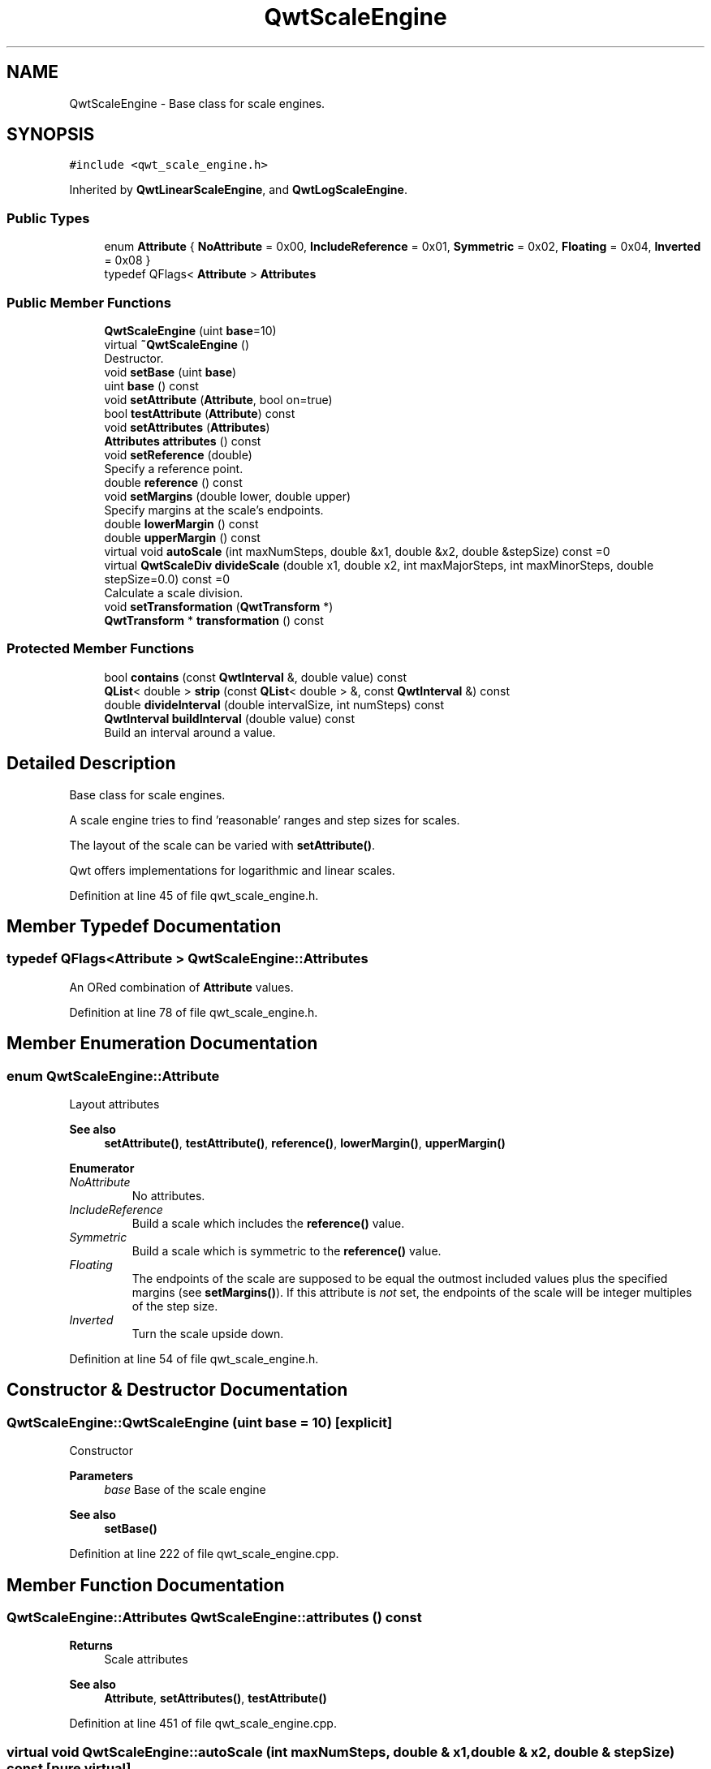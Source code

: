 .TH "QwtScaleEngine" 3 "Sun Jul 18 2021" "Version 6.2.0" "Qwt User's Guide" \" -*- nroff -*-
.ad l
.nh
.SH NAME
QwtScaleEngine \- Base class for scale engines\&.  

.SH SYNOPSIS
.br
.PP
.PP
\fC#include <qwt_scale_engine\&.h>\fP
.PP
Inherited by \fBQwtLinearScaleEngine\fP, and \fBQwtLogScaleEngine\fP\&.
.SS "Public Types"

.in +1c
.ti -1c
.RI "enum \fBAttribute\fP { \fBNoAttribute\fP = 0x00, \fBIncludeReference\fP = 0x01, \fBSymmetric\fP = 0x02, \fBFloating\fP = 0x04, \fBInverted\fP = 0x08 }"
.br
.ti -1c
.RI "typedef QFlags< \fBAttribute\fP > \fBAttributes\fP"
.br
.in -1c
.SS "Public Member Functions"

.in +1c
.ti -1c
.RI "\fBQwtScaleEngine\fP (uint \fBbase\fP=10)"
.br
.ti -1c
.RI "virtual \fB~QwtScaleEngine\fP ()"
.br
.RI "Destructor\&. "
.ti -1c
.RI "void \fBsetBase\fP (uint \fBbase\fP)"
.br
.ti -1c
.RI "uint \fBbase\fP () const"
.br
.ti -1c
.RI "void \fBsetAttribute\fP (\fBAttribute\fP, bool on=true)"
.br
.ti -1c
.RI "bool \fBtestAttribute\fP (\fBAttribute\fP) const"
.br
.ti -1c
.RI "void \fBsetAttributes\fP (\fBAttributes\fP)"
.br
.ti -1c
.RI "\fBAttributes\fP \fBattributes\fP () const"
.br
.ti -1c
.RI "void \fBsetReference\fP (double)"
.br
.RI "Specify a reference point\&. "
.ti -1c
.RI "double \fBreference\fP () const"
.br
.ti -1c
.RI "void \fBsetMargins\fP (double lower, double upper)"
.br
.RI "Specify margins at the scale's endpoints\&. "
.ti -1c
.RI "double \fBlowerMargin\fP () const"
.br
.ti -1c
.RI "double \fBupperMargin\fP () const"
.br
.ti -1c
.RI "virtual void \fBautoScale\fP (int maxNumSteps, double &x1, double &x2, double &stepSize) const =0"
.br
.ti -1c
.RI "virtual \fBQwtScaleDiv\fP \fBdivideScale\fP (double x1, double x2, int maxMajorSteps, int maxMinorSteps, double stepSize=0\&.0) const =0"
.br
.RI "Calculate a scale division\&. "
.ti -1c
.RI "void \fBsetTransformation\fP (\fBQwtTransform\fP *)"
.br
.ti -1c
.RI "\fBQwtTransform\fP * \fBtransformation\fP () const"
.br
.in -1c
.SS "Protected Member Functions"

.in +1c
.ti -1c
.RI "bool \fBcontains\fP (const \fBQwtInterval\fP &, double value) const"
.br
.ti -1c
.RI "\fBQList\fP< double > \fBstrip\fP (const \fBQList\fP< double > &, const \fBQwtInterval\fP &) const"
.br
.ti -1c
.RI "double \fBdivideInterval\fP (double intervalSize, int numSteps) const"
.br
.ti -1c
.RI "\fBQwtInterval\fP \fBbuildInterval\fP (double value) const"
.br
.RI "Build an interval around a value\&. "
.in -1c
.SH "Detailed Description"
.PP 
Base class for scale engines\&. 

A scale engine tries to find 'reasonable' ranges and step sizes for scales\&.
.PP
The layout of the scale can be varied with \fBsetAttribute()\fP\&.
.PP
Qwt offers implementations for logarithmic and linear scales\&. 
.PP
Definition at line 45 of file qwt_scale_engine\&.h\&.
.SH "Member Typedef Documentation"
.PP 
.SS "typedef QFlags<\fBAttribute\fP > \fBQwtScaleEngine::Attributes\fP"
An ORed combination of \fBAttribute\fP values\&. 
.PP
Definition at line 78 of file qwt_scale_engine\&.h\&.
.SH "Member Enumeration Documentation"
.PP 
.SS "enum \fBQwtScaleEngine::Attribute\fP"
Layout attributes 
.PP
\fBSee also\fP
.RS 4
\fBsetAttribute()\fP, \fBtestAttribute()\fP, \fBreference()\fP, \fBlowerMargin()\fP, \fBupperMargin()\fP 
.RE
.PP

.PP
\fBEnumerator\fP
.in +1c
.TP
\fB\fINoAttribute \fP\fP
No attributes\&. 
.TP
\fB\fIIncludeReference \fP\fP
Build a scale which includes the \fBreference()\fP value\&. 
.TP
\fB\fISymmetric \fP\fP
Build a scale which is symmetric to the \fBreference()\fP value\&. 
.TP
\fB\fIFloating \fP\fP
The endpoints of the scale are supposed to be equal the outmost included values plus the specified margins (see \fBsetMargins()\fP)\&. If this attribute is \fInot\fP set, the endpoints of the scale will be integer multiples of the step size\&. 
.TP
\fB\fIInverted \fP\fP
Turn the scale upside down\&. 
.PP
Definition at line 54 of file qwt_scale_engine\&.h\&.
.SH "Constructor & Destructor Documentation"
.PP 
.SS "QwtScaleEngine::QwtScaleEngine (uint base = \fC10\fP)\fC [explicit]\fP"
Constructor
.PP
\fBParameters\fP
.RS 4
\fIbase\fP Base of the scale engine 
.RE
.PP
\fBSee also\fP
.RS 4
\fBsetBase()\fP 
.RE
.PP

.PP
Definition at line 222 of file qwt_scale_engine\&.cpp\&.
.SH "Member Function Documentation"
.PP 
.SS "\fBQwtScaleEngine::Attributes\fP QwtScaleEngine::attributes () const"

.PP
\fBReturns\fP
.RS 4
Scale attributes 
.RE
.PP
\fBSee also\fP
.RS 4
\fBAttribute\fP, \fBsetAttributes()\fP, \fBtestAttribute()\fP 
.RE
.PP

.PP
Definition at line 451 of file qwt_scale_engine\&.cpp\&.
.SS "virtual void QwtScaleEngine::autoScale (int maxNumSteps, double & x1, double & x2, double & stepSize) const\fC [pure virtual]\fP"
Align and divide an interval
.PP
\fBParameters\fP
.RS 4
\fImaxNumSteps\fP Max\&. number of steps 
.br
\fIx1\fP First limit of the interval (In/Out) 
.br
\fIx2\fP Second limit of the interval (In/Out) 
.br
\fIstepSize\fP Step size (Return value) 
.RE
.PP

.PP
Implemented in \fBQwtLogScaleEngine\fP, \fBQwtLinearScaleEngine\fP, and \fBQwtDateScaleEngine\fP\&.
.SS "uint QwtScaleEngine::base () const"

.PP
\fBReturns\fP
.RS 4
base Base of the scale engine 
.RE
.PP
\fBSee also\fP
.RS 4
\fBsetBase()\fP 
.RE
.PP

.PP
Definition at line 500 of file qwt_scale_engine\&.cpp\&.
.SS "\fBQwtInterval\fP QwtScaleEngine::buildInterval (double value) const\fC [protected]\fP"

.PP
Build an interval around a value\&. In case of v == 0\&.0 the interval is [-0\&.5, 0\&.5], otherwise it is [0\&.5 * v, 1\&.5 * v]
.PP
\fBParameters\fP
.RS 4
\fIvalue\fP Initial value 
.RE
.PP
\fBReturns\fP
.RS 4
Calculated interval 
.RE
.PP

.PP
Definition at line 395 of file qwt_scale_engine\&.cpp\&.
.SS "bool QwtScaleEngine::contains (const \fBQwtInterval\fP & interval, double value) const\fC [protected]\fP"
Check if an interval 'contains' a value
.PP
\fBParameters\fP
.RS 4
\fIinterval\fP Interval 
.br
\fIvalue\fP Value
.RE
.PP
\fBReturns\fP
.RS 4
True, when the value is inside the interval 
.RE
.PP

.PP
Definition at line 341 of file qwt_scale_engine\&.cpp\&.
.SS "double QwtScaleEngine::divideInterval (double intervalSize, int numSteps) const\fC [protected]\fP"
Calculate a step size for an interval size
.PP
\fBParameters\fP
.RS 4
\fIintervalSize\fP Interval size 
.br
\fInumSteps\fP Number of steps
.RE
.PP
\fBReturns\fP
.RS 4
Step size 
.RE
.PP

.PP
Definition at line 326 of file qwt_scale_engine\&.cpp\&.
.SS "virtual \fBQwtScaleDiv\fP QwtScaleEngine::divideScale (double x1, double x2, int maxMajorSteps, int maxMinorSteps, double stepSize = \fC0\&.0\fP) const\fC [pure virtual]\fP"

.PP
Calculate a scale division\&. 
.PP
\fBParameters\fP
.RS 4
\fIx1\fP First interval limit 
.br
\fIx2\fP Second interval limit 
.br
\fImaxMajorSteps\fP Maximum for the number of major steps 
.br
\fImaxMinorSteps\fP Maximum number of minor steps 
.br
\fIstepSize\fP Step size\&. If stepSize == 0\&.0, the scaleEngine calculates one\&.
.RE
.PP
\fBReturns\fP
.RS 4
Calculated scale division 
.RE
.PP

.PP
Implemented in \fBQwtLogScaleEngine\fP, \fBQwtLinearScaleEngine\fP, and \fBQwtDateScaleEngine\fP\&.
.SS "double QwtScaleEngine::lowerMargin () const"

.PP
\fBReturns\fP
.RS 4
the margin at the lower end of the scale The default margin is 0\&.
.RE
.PP
\fBSee also\fP
.RS 4
\fBsetMargins()\fP 
.RE
.PP

.PP
Definition at line 280 of file qwt_scale_engine\&.cpp\&.
.SS "double QwtScaleEngine::reference () const"

.PP
\fBReturns\fP
.RS 4
the reference value 
.RE
.PP
\fBSee also\fP
.RS 4
\fBsetReference()\fP, \fBsetAttribute()\fP 
.RE
.PP

.PP
Definition at line 474 of file qwt_scale_engine\&.cpp\&.
.SS "void QwtScaleEngine::setAttribute (\fBAttribute\fP attribute, bool on = \fCtrue\fP)"
Change a scale attribute
.PP
\fBParameters\fP
.RS 4
\fIattribute\fP Attribute to change 
.br
\fIon\fP On/Off
.RE
.PP
\fBSee also\fP
.RS 4
\fBAttribute\fP, \fBtestAttribute()\fP 
.RE
.PP

.PP
Definition at line 417 of file qwt_scale_engine\&.cpp\&.
.SS "void QwtScaleEngine::setAttributes (\fBAttributes\fP attributes)"
Change the scale attribute
.PP
\fBParameters\fP
.RS 4
\fIattributes\fP Set scale attributes 
.RE
.PP
\fBSee also\fP
.RS 4
\fBAttribute\fP, \fBattributes()\fP 
.RE
.PP

.PP
Definition at line 442 of file qwt_scale_engine\&.cpp\&.
.SS "void QwtScaleEngine::setBase (uint base)"
Set the base of the scale engine
.PP
While a base of 10 is what 99\&.9% of all applications need certain scales might need a different base: f\&.e 2
.PP
The default setting is 10
.PP
\fBParameters\fP
.RS 4
\fIbase\fP Base of the engine
.RE
.PP
\fBSee also\fP
.RS 4
\fBbase()\fP 
.RE
.PP

.PP
Definition at line 491 of file qwt_scale_engine\&.cpp\&.
.SS "void QwtScaleEngine::setMargins (double lower, double upper)"

.PP
Specify margins at the scale's endpoints\&. 
.PP
\fBParameters\fP
.RS 4
\fIlower\fP minimum distance between the scale's lower boundary and the smallest enclosed value 
.br
\fIupper\fP minimum distance between the scale's upper boundary and the greatest enclosed value
.RE
.PP
Margins can be used to leave a minimum amount of space between the enclosed intervals and the boundaries of the scale\&.
.PP
\fBWarning\fP
.RS 4
.PD 0
.IP "\(bu" 2
\fBQwtLogScaleEngine\fP measures the margins in decades\&.
.PP
.RE
.PP
\fBSee also\fP
.RS 4
\fBupperMargin()\fP, \fBlowerMargin()\fP 
.RE
.PP

.PP
Definition at line 312 of file qwt_scale_engine\&.cpp\&.
.SS "void QwtScaleEngine::setReference (double reference)"

.PP
Specify a reference point\&. 
.PP
\fBParameters\fP
.RS 4
\fIreference\fP New reference value
.RE
.PP
The reference point is needed if options IncludeReference or Symmetric are active\&. Its default value is 0\&.0\&.
.PP
\fBSee also\fP
.RS 4
\fBAttribute\fP 
.RE
.PP

.PP
Definition at line 465 of file qwt_scale_engine\&.cpp\&.
.SS "void QwtScaleEngine::setTransformation (\fBQwtTransform\fP * transform)"
Assign a transformation
.PP
\fBParameters\fP
.RS 4
\fItransform\fP Transformation
.RE
.PP
The transformation object is used as factory for clones that are returned by \fBtransformation()\fP
.PP
The scale engine takes ownership of the transformation\&.
.PP
\fBSee also\fP
.RS 4
\fBQwtTransform::copy()\fP, \fBtransformation()\fP 
.RE
.PP

.PP
Definition at line 248 of file qwt_scale_engine\&.cpp\&.
.SS "\fBQList\fP< double > QwtScaleEngine::strip (const \fBQList\fP< double > & ticks, const \fBQwtInterval\fP & interval) const\fC [protected]\fP"
Remove ticks from a list, that are not inside an interval
.PP
\fBParameters\fP
.RS 4
\fIticks\fP Tick list 
.br
\fIinterval\fP Interval
.RE
.PP
\fBReturns\fP
.RS 4
Stripped tick list 
.RE
.PP

.PP
Definition at line 364 of file qwt_scale_engine\&.cpp\&.
.SS "bool QwtScaleEngine::testAttribute (\fBAttribute\fP attribute) const"

.PP
\fBReturns\fP
.RS 4
True, if attribute is enabled\&.
.RE
.PP
\fBParameters\fP
.RS 4
\fIattribute\fP Attribute to be tested 
.RE
.PP
\fBSee also\fP
.RS 4
\fBAttribute\fP, \fBsetAttribute()\fP 
.RE
.PP

.PP
Definition at line 431 of file qwt_scale_engine\&.cpp\&.
.SS "\fBQwtTransform\fP * QwtScaleEngine::transformation () const"
Create and return a clone of the transformation of the engine\&. When the engine has no special transformation NULL is returned, indicating no transformation\&.
.PP
\fBReturns\fP
.RS 4
A clone of the transformation 
.RE
.PP
\fBSee also\fP
.RS 4
\fBsetTransformation()\fP 
.RE
.PP

.PP
Definition at line 265 of file qwt_scale_engine\&.cpp\&.
.SS "double QwtScaleEngine::upperMargin () const"

.PP
\fBReturns\fP
.RS 4
the margin at the upper end of the scale The default margin is 0\&.
.RE
.PP
\fBSee also\fP
.RS 4
\fBsetMargins()\fP 
.RE
.PP

.PP
Definition at line 291 of file qwt_scale_engine\&.cpp\&.

.SH "Author"
.PP 
Generated automatically by Doxygen for Qwt User's Guide from the source code\&.

